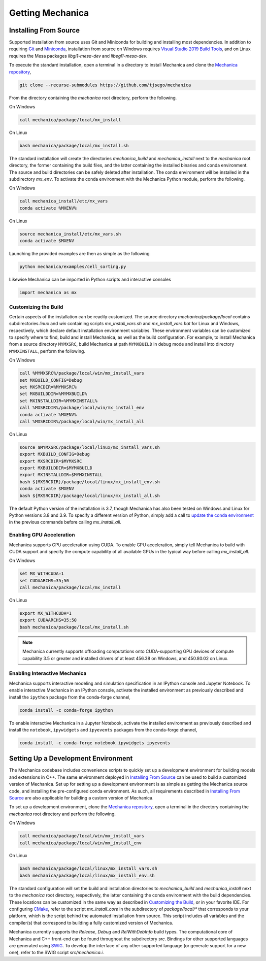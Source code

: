 .. _getting:

Getting Mechanica
==================

Installing From Source
-----------------------

Supported installation from source uses Git and Miniconda for building and installing
most dependencies. In addition to requiring `Git <https://git-scm.com/downloads>`_ and
`Miniconda <https://docs.conda.io/en/latest/miniconda.html>`_, installation from source
on Windows requires
`Visual Studio 2019 Build Tools <https://visualstudio.microsoft.com/downloads/>`_,
and on Linux requires the Mesa packages `libgl1-mesa-dev` and `libegl1-mesa-dev`.

To execute the standard installation, open a terminal in a directory to install Mechanica
and clone the `Mechanica repository <https://github.com/tjsego/mechanica>`_,

.. code-block:: bash

    git clone --recurse-submodules https://github.com/tjsego/mechanica

From the directory containing the `mechanica` root directory, perform the following.

On Windows

.. code-block:: bat

    call mechanica/package/local/mx_install

On Linux

.. code-block:: bash

    bash mechanica/package/local/mx_install.sh

The standard installation will create the directories `mechanica_build` and
`mechanica_install` next to the `mechanica` root directory, the former containing
the build files, and the latter containing the installed binaries and conda environment.
The source and build directories can be safely deleted after installation.
The conda environment will be installed in the subdirectory `mx_env`.
To activate the conda environment with the Mechanica Python module, perform the following.

On Windows

.. code-block:: bat

    call mechanica_install/etc/mx_vars
    conda activate %MXENV%

On Linux

.. code-block:: bash

    source mechanica_install/etc/mx_vars.sh
    conda activate $MXENV

Launching the provided examples are then as simple as the following

.. code-block:: bash

    python mechanica/examples/cell_sorting.py

Likewise Mechanica can be imported in Python scripts and interactive consoles

.. code-block:: python

    import mechanica as mx


Customizing the Build
^^^^^^^^^^^^^^^^^^^^^^

Certain aspects of the installation can be readily customized.
The source directory `mechanica/package/local` contains subdirectories `linux` and
`win` containing scripts `mx_install_vars.sh` and `mx_install_vars.bat` for Linux and
Windows, respectively, which declare default installation environment variables.
These environment variables can be customized to specify where to find, build and install
Mechanica, as well as the build configuration.
For example, to install Mechanica from a source directory ``MYMXSRC``, build Mechanica
at path ``MYMXBUILD`` in debug mode and install into directory ``MYMXINSTALL``, perform the
following.

On Windows

.. code-block:: bat

    call %MYMXSRC%/package/local/win/mx_install_vars
    set MXBUILD_CONFIG=Debug
    set MXSRCDIR=%MYMXSRC%
    set MXBUILDDIR=%MYMXBUILD%
    set MXINSTALLDIR=%MYMXINSTALL%
    call %MXSRCDIR%/package/local/win/mx_install_env
    conda activate %MXENV%
    call %MXSRCDIR%/package/local/win/mx_install_all

On Linux

.. code-block:: bash

    source $MYMXSRC/package/local/linux/mx_install_vars.sh
    export MXBUILD_CONFIG=Debug
    export MXSRCDIR=$MYMXSRC
    export MXBUILDDIR=$MYMXBUILD
    export MXINSTALLDIR=$MYMXINSTALL
    bash ${MXSRCDIR}/package/local/linux/mx_install_env.sh
    conda activate $MXENV
    bash ${MXSRCDIR}/package/local/linux/mx_install_all.sh

The default Python version of the installation is 3.7, though Mechanica has also been tested
on Windows and Linux for Python versions 3.8 and 3.9.
To specify a different version of Python, simply add a call to
`update the conda environment <https://docs.conda.io/projects/conda/en/latest/user-guide/tasks/manage-python.html#updating-or-upgrading-python>`_
in the previous commands before calling `mx_install_all`.

Enabling GPU Acceleration
^^^^^^^^^^^^^^^^^^^^^^^^^^
Mechanica supports GPU acceleration using CUDA. To enable GPU acceleration, simply tell
Mechanica to build with CUDA support and specify the compute capability of all available
GPUs in the typical way before calling `mx_install_all`.

On Windows

.. code-block:: bat

    set MX_WITHCUDA=1
    set CUDAARCHS=35;50
    call mechanica/package/local/mx_install

On Linux

.. code-block:: bash

    export MX_WITHCUDA=1
    export CUDAARCHS=35;50
    bash mechanica/package/local/mx_install.sh

.. note::

    Mechanica currently supports offloading computations onto CUDA-supporting GPU devices
    of compute capability 3.5 or greater and installed drivers of at least 456.38 on Windows, and
    450.80.02 on Linux.

Enabling Interactive Mechanica
^^^^^^^^^^^^^^^^^^^^^^^^^^^^^^^

Mechanica supports interactive modeling and simulation specification in an
IPython console and Jupyter Notebook. To enable interactive Mechanica in an
IPython console, activate the installed environment as previously described and
install the ``ipython`` package from the conda-forge channel,

.. code-block:: bash

    conda install -c conda-forge ipython

To enable interactive Mechanica in a Jupyter Notebook, activate the installed
environment as previously described and install the ``notebook``, ``ipywidgets`` and
``ipyevents`` packages from the conda-forge channel,

.. code-block:: bash

    conda install -c conda-forge notebook ipywidgets ipyevents


Setting Up a Development Environment
-------------------------------------

The Mechanica codebase includes convenience scripts to quickly set up a
development environment for building models and extensions in C++. The same
environment deployed in `Installing From Source`_ can be used to build a customized
version of Mechanica. Set up for setting up a development environment is as simple
as getting the Mechanica source code, and installing the pre-configured conda
environment. As such, all requirements described in `Installing From Source`_ are
also applicable for building a custom version of Mechanica.

To set up a development environment, clone the
`Mechanica repository <https://github.com/tjsego/mechanica>`_, open a terminal
in the directory containing the `mechanica` root directory and perform the following.

On Windows

.. code-block:: bat

    call mechanica/package/local/win/mx_install_vars
    call mechanica/package/local/win/mx_install_env

On Linux

.. code-block:: bash

    bash mechanica/package/local/linux/mx_install_vars.sh
    bash mechanica/package/local/linux/mx_install_env.sh

The standard configuration will set the build and installation directories to
`mechanica_build` and `mechanica_install` next to the `mechanica` root directory,
respectively, the latter containing the conda environment with the build dependencies.
These locations can be customized in the same way as described in `Customizing the Build`_,
or in your favorite IDE. For configuring `CMake <https://cmake.org/>`_, refer to the
script `mx_install_core` in the subdirectory of `package/local/*` that corresponds to
your platform, which is the script behind the automated installation from source.
This script includes all variables and the compiler(s) that correspond to building a
fully customized version of Mechanica.

Mechanica currently supports the `Release`, `Debug` and `RelWithDebInfo` build types. The
computational core of Mechanica and C++ front-end can be found throughout the subdirectory
`src`. Bindings for other supported languages are generated using
`SWIG <http://swig.org/>`_. To develop the interface of any other supported language
(or generate support for a new one), refer to the SWIG script `src/mechanica.i`.
